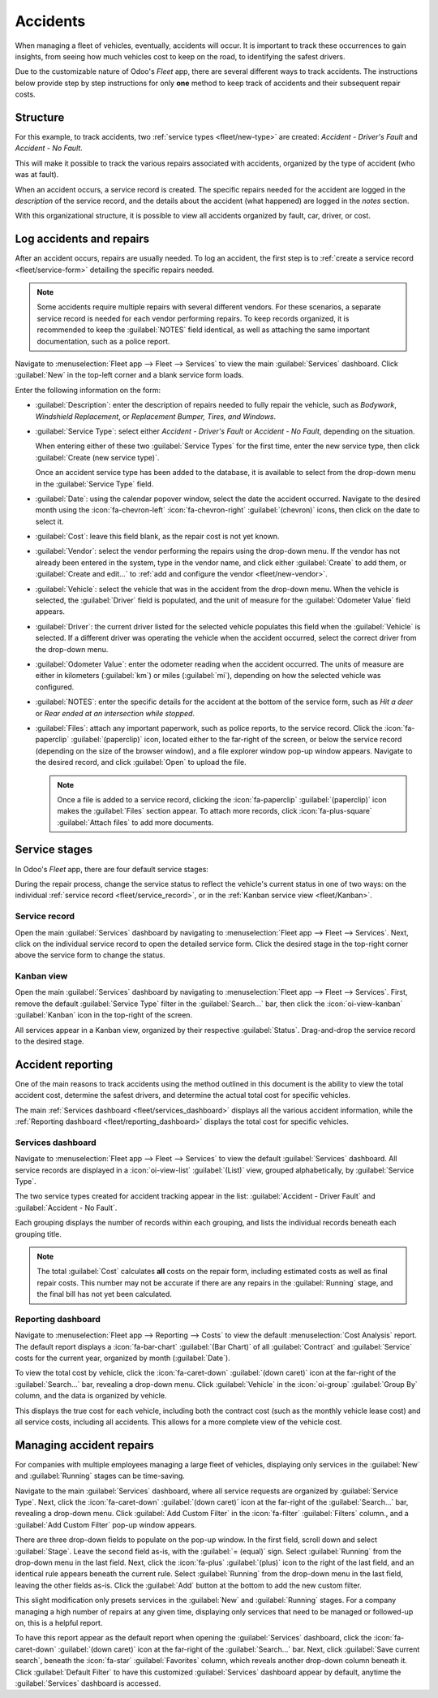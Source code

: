 =========
Accidents
=========

When managing a fleet of vehicles, eventually, accidents will occur. It is important to track these
occurrences to gain insights, from seeing how much vehicles cost to keep on the road, to identifying
the safest drivers.

Due to the customizable nature of Odoo's *Fleet* app, there are several different ways to track
accidents. The instructions below provide step by step instructions for only **one** method to keep
track of accidents and their subsequent repair costs.

Structure
=========

For this example, to track accidents, two :ref:`service types <fleet/new-type>` are created:
`Accident - Driver's Fault` and `Accident - No Fault`.

This will make it possible to track the various repairs associated with accidents, organized by the
type of accident (who was at fault).

When an accident occurs, a service record is created. The specific repairs needed for the accident
are logged in the *description* of the service record, and the details about the accident (what
happened) are logged in the *notes* section.

With this organizational structure, it is possible to view all accidents organized by fault, car,
driver, or cost.

.. seealso::
   To manage accidents, the creation of service records is **required**.

   Refer to the :doc:`service` documentation for detailed instructions on creating service records
   in Odoo's *Fleet* app.

Log accidents and repairs
=========================

After an accident occurs, repairs are usually needed. To log an accident, the first step is to
:ref:`create a service record <fleet/service-form>` detailing the specific repairs needed.

.. note::
   Some accidents require multiple repairs with several different vendors. For these scenarios, a
   separate service record is needed for each vendor performing repairs. To keep records organized,
   it is recommended to keep the :guilabel:`NOTES` field identical, as well as attaching the same
   important documentation, such as a police report.

Navigate to :menuselection:`Fleet app --> Fleet --> Services` to view the main :guilabel:`Services`
dashboard. Click :guilabel:`New` in the top-left corner and a blank service form loads.

Enter the following information on the form:

- :guilabel:`Description`: enter the description of repairs needed to fully repair the vehicle, such
  as `Bodywork`, `Windshield Replacement`, or `Replacement Bumper, Tires, and Windows`.
- :guilabel:`Service Type`: select either `Accident - Driver's Fault` or `Accident - No Fault`,
  depending on the situation.

  When entering either of these two :guilabel:`Service Types` for the first time, enter the new
  service type, then click :guilabel:`Create (new service type)`.

  Once an accident service type has been added to the database, it is available to select from the
  drop-down menu in the :guilabel:`Service Type` field.
- :guilabel:`Date`: using the calendar popover window, select the date the accident occurred.
  Navigate to the desired month using the :icon:`fa-chevron-left` :icon:`fa-chevron-right`
  :guilabel:`(chevron)` icons, then click on the date to select it.
- :guilabel:`Cost`: leave this field blank, as the repair cost is not yet known.
- :guilabel:`Vendor`: select the vendor performing the repairs using the drop-down menu. If the
  vendor has not already been entered in the system, type in the vendor name, and click either
  :guilabel:`Create` to add them, or :guilabel:`Create and edit...` to :ref:`add and configure the
  vendor <fleet/new-vendor>`.
- :guilabel:`Vehicle`: select the vehicle that was in the accident from the drop-down menu. When the
  vehicle is selected, the :guilabel:`Driver` field is populated, and the unit of measure for the
  :guilabel:`Odometer Value` field appears.
- :guilabel:`Driver`: the current driver listed for the selected vehicle populates this field when
  the :guilabel:`Vehicle` is selected. If a different driver was operating the vehicle when the
  accident occurred, select the correct driver from the drop-down menu.
- :guilabel:`Odometer Value`: enter the odometer reading when the accident occurred. The units of
  measure are either in kilometers (:guilabel:`km`) or miles (:guilabel:`mi`), depending on how the
  selected vehicle was configured.
- :guilabel:`NOTES`: enter the specific details for the accident at the bottom of the service form,
  such as `Hit a deer` or `Rear ended at an intersection while stopped`.
- :guilabel:`Files`: attach any important paperwork, such as police reports, to the service record.
  Click the :icon:`fa-paperclip` :guilabel:`(paperclip)` icon, located either to the far-right of
  the screen, or below the service record (depending on the size of the browser window), and a file
  explorer window pop-up window appears. Navigate to the desired record, and click :guilabel:`Open`
  to upload the file.

  .. note::
     Once a file is added to a service record, clicking the :icon:`fa-paperclip`
     :guilabel:`(paperclip)` icon makes the :guilabel:`Files` section appear. To attach more
     records, click :icon:`fa-plus-square` :guilabel:`Attach files` to add more documents.

.. image:: accidents/service-form.png
   :align: center
   :alt: Enter the information for an accident repair.

Service stages
==============

In Odoo's *Fleet* app, there are four default service stages:

.. tabs::

   .. tab:: New

      The default stage when a service record is created. The service has been requested, but
      repairs have not begun. The cost field for this stage remains zero.

   .. tab:: Running

      The repair is in-process but not yet complete. The estimate for repairs is listed in the cost
      field.

   .. tab:: Completed

      All repairs listed on the service form have been completed. The cost field is updated to
      reflect the final total cost charged for the repairs.

   .. tab:: Cancelled

      The service request has been canceled. Some common scenarios for this is when the estimate is
      higher than the remaining vehicle value, and is deemed not worth repairing.

During the repair process, change the service status to reflect the vehicle's current status in one
of two ways: on the individual :ref:`service record <fleet/service_record>`, or in the :ref:`Kanban
service view <fleet/Kanban>`.

.. _fleet/service_record:

Service record
--------------

Open the main :guilabel:`Services` dashboard by navigating to :menuselection:`Fleet app --> Fleet
--> Services`. Next, click on the individual service record to open the detailed service form. Click
the desired stage in the top-right corner above the service form to change the status.

.. image:: accidents/running.png
   :align: center
   :alt: The stages as seen from the service form.

.. _fleet/Kanban:

Kanban view
-----------

Open the main :guilabel:`Services` dashboard by navigating to :menuselection:`Fleet app --> Fleet
--> Services`. First, remove the default :guilabel:`Service Type` filter in the
:guilabel:`Search...` bar, then click the :icon:`oi-view-kanban` :guilabel:`Kanban` icon in the
top-right of the screen.

All services appear in a Kanban view, organized by their respective :guilabel:`Status`.
Drag-and-drop the service record to the desired stage.

.. image:: accidents/drag-n-drop.png
   :align: center
   :alt: The Kanban view of stages, with a card being dragged and dropped to the Running stage.

Accident reporting
==================

One of the main reasons to track accidents using the method outlined in this document is the ability
to view the total accident cost, determine the safest drivers, and determine the actual total cost
for specific vehicles.

The main :ref:`Services dashboard <fleet/services_dashboard>` displays all the various accident
information, while the :ref:`Reporting dashboard <fleet/reporting_dashboard>` displays the total
cost for specific vehicles.

.. _fleet/services_dashboard:

Services dashboard
------------------

Navigate to :menuselection:`Fleet app --> Fleet --> Services` to view the default
:guilabel:`Services` dashboard. All service records are displayed in a :icon:`oi-view-list`
:guilabel:`(List)` view, grouped alphabetically, by :guilabel:`Service Type`.

The two service types created for accident tracking appear in the list: :guilabel:`Accident -
Driver Fault` and :guilabel:`Accident - No Fault`.

Each grouping displays the number of records within each grouping, and lists the individual records
beneath each grouping title.

.. example::
   In this example, there are six accidents where the driver was at fault, and four accidents that
   were not the driver's fault. This default dashboard also displays the estimated total
   :guilabel:`Cost` for all the accidents in each group.

   There is an estimated `$19,164.81` dollars for driver-caused accident repairs, and an estimated
   `$2,548.21` dollars for no-fault accidents.

   .. image:: accidents/group-accidents.png
      :align: center
      :alt: Accident services, with the total costs highlighted.

.. note::
   The total :guilabel:`Cost` calculates **all** costs on the repair form, including estimated costs
   as well as final repair costs. This number may not be accurate if there are any repairs in the
   :guilabel:`Running` stage, and the final bill has not yet been calculated.

.. _fleet/reporting_dashboard:

Reporting dashboard
-------------------

Navigate to :menuselection:`Fleet app --> Reporting --> Costs` to view the default
:menuselection:`Cost Analysis` report. The default report displays a  :icon:`fa-bar-chart`
:guilabel:`(Bar Chart)` of all :guilabel:`Contract` and :guilabel:`Service` costs for the current
year, organized by month (:guilabel:`Date`).

To view the total cost by vehicle, click the :icon:`fa-caret-down` :guilabel:`(down caret)` icon at
the far-right of the :guilabel:`Search...` bar, revealing a drop-down menu. Click
:guilabel:`Vehicle` in the :icon:`oi-group` :guilabel:`Group By` column, and the data is organized
by vehicle.

This displays the true cost for each vehicle, including both the contract cost (such as the monthly
vehicle lease cost) and all service costs, including all accidents. This allows for a more complete
view of the vehicle cost.

.. image:: accidents/total-costs.png
   :align: center
   :alt: The Cost Analysis report, displaying total costs by vehicle.

Managing accident repairs
=========================

For companies with multiple employees managing a large fleet of vehicles, displaying only services
in the :guilabel:`New` and :guilabel:`Running` stages can be time-saving.

Navigate to the main :guilabel:`Services` dashboard, where all service requests are organized by
:guilabel:`Service Type`. Next, click the :icon:`fa-caret-down` :guilabel:`(down caret)` icon at the
far-right of the :guilabel:`Search...` bar, revealing a drop-down menu. Click :guilabel:`Add Custom
Filter` in the :icon:`fa-filter` :guilabel:`Filters` column., and a :guilabel:`Add Custom Filter`
pop-up window appears.

There are three drop-down fields to populate on the pop-up window. In the first field, scroll down
and select :guilabel:`Stage`. Leave the second field as-is, with the :guilabel:`= (equal)` sign.
Select :guilabel:`Running` from the drop-down menu in the last field. Next, click the
:icon:`fa-plus` :guilabel:`(plus)` icon to the right of the last field, and an identical rule
appears beneath the current rule. Select :guilabel:`Running` from the drop-down menu in the last
field, leaving the other fields as-is. Click the :guilabel:`Add` button at the bottom to add the
new custom filter.

.. image:: accidents/custom-filters.png
   :align: center
   :alt: The filter settings to be added to only display new and running services.

This slight modification only presets services in the :guilabel:`New` and :guilabel:`Running`
stages. For a company managing a high number of repairs at any given time, displaying only services
that need to be managed or followed-up on, this is a helpful report.

To have this report appear as the default report when opening the :guilabel:`Services` dashboard,
click the :icon:`fa-caret-down` :guilabel:`(down caret)` icon at the far-right of the
:guilabel:`Search...` bar. Next, click :guilabel:`Save current search`, beneath the :icon:`fa-star`
:guilabel:`Favorites` column, which reveals another drop-down column beneath it. Click
:guilabel:`Default Filter` to have this customized :guilabel:`Services` dashboard appear by default,
anytime the :guilabel:`Services` dashboard is accessed.

